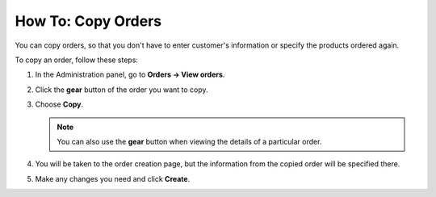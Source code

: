 *******************
How To: Copy Orders
*******************

You can copy orders, so that you don't have to enter customer's information or specify the products ordered again.

To copy an order, follow these steps:

#. In the Administration panel, go to **Orders → View orders**.

#. Click the **gear** button of the order you want to copy.

#. Choose **Copy**.

   .. image:: img/copy_order_list.png
       :align: center
       :alt: Copy orders right on the order list page.

   .. note::

       You can also use the **gear** button when viewing the details of a particular order.

   .. image:: img/copy_order_detailed.png
       :align: center
       :alt: Copy orders on the order detail page.

#. You will be taken to the order creation page, but the information from the copied order will be specified there.

#. Make any changes you need and click **Create**.

   .. image:: img/copy_order.png
       :align: center
       :alt: You'll be taken to the order creation page when you copy an order.
